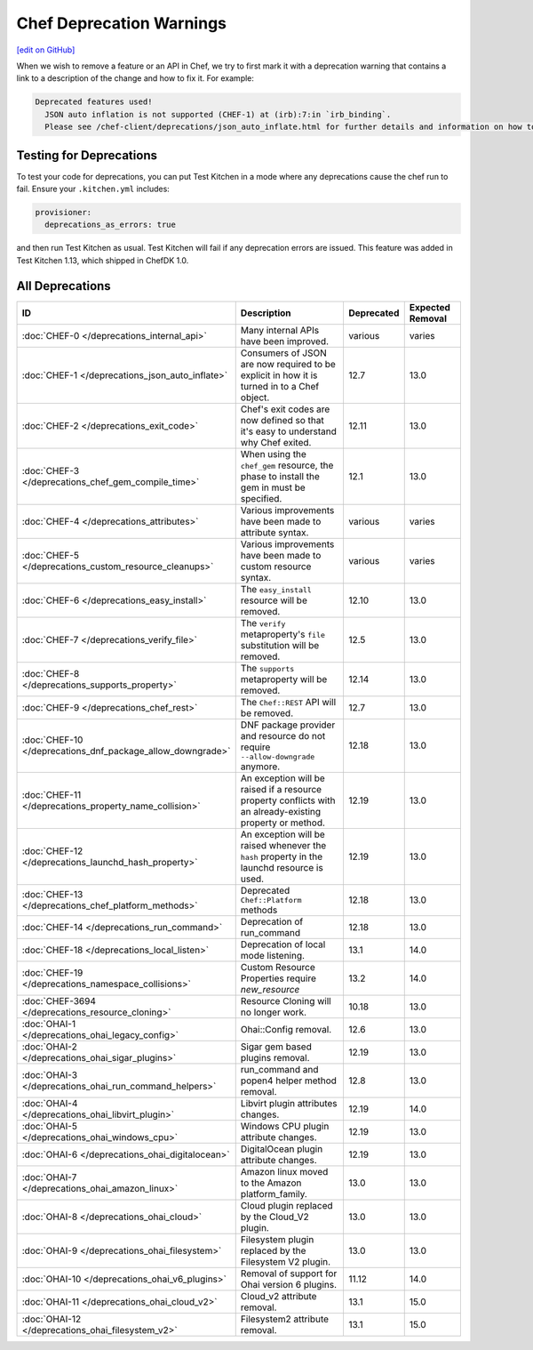=====================================================
Chef Deprecation Warnings
=====================================================
`[edit on GitHub] <https://github.com/chef/chef-web-docs/blob/master/chef_master/source/chef_deprecations_client.rst>`__

When we wish to remove a feature or an API in Chef, we try to first mark it with a deprecation warning that contains a link to a description of the change and how to fix it. For example:

.. code-block:: ruby

   Deprecated features used!
     JSON auto inflation is not supported (CHEF-1) at (irb):7:in `irb_binding`.
     Please see /chef-client/deprecations/json_auto_inflate.html for further details and information on how to correct this problem.

Testing for Deprecations
=====================================================

To test your code for deprecations, you can put Test Kitchen in a mode where any deprecations cause the chef run to fail. Ensure your ``.kitchen.yml`` includes:

.. code-block:: yaml

   provisioner:
     deprecations_as_errors: true

and then run Test Kitchen as usual. Test Kitchen will fail if any deprecation errors are issued. This feature was added in Test Kitchen 1.13, which shipped in ChefDK 1.0.

All Deprecations
=====================================================

.. list-table::
  :widths: 50 230 40 80
  :header-rows: 1

  * - ID
    - Description
    - Deprecated
    - Expected Removal
  * - :doc:`CHEF-0 </deprecations_internal_api>`
    - Many internal APIs have been improved.
    - various
    - varies
  * - :doc:`CHEF-1 </deprecations_json_auto_inflate>`
    - Consumers of JSON are now required to be explicit in how it is turned in to a Chef object.
    - 12.7
    - 13.0
  * - :doc:`CHEF-2 </deprecations_exit_code>`
    - Chef's exit codes are now defined so that it's easy to understand why Chef exited.
    - 12.11
    - 13.0
  * - :doc:`CHEF-3 </deprecations_chef_gem_compile_time>`
    - When using the ``chef_gem`` resource, the phase to install the gem in must be specified.
    - 12.1
    - 13.0
  * - :doc:`CHEF-4 </deprecations_attributes>`
    - Various improvements have been made to attribute syntax.
    - various
    - varies
  * - :doc:`CHEF-5 </deprecations_custom_resource_cleanups>`
    - Various improvements have been made to custom resource syntax.
    - various
    - varies
  * - :doc:`CHEF-6 </deprecations_easy_install>`
    - The ``easy_install`` resource will be removed.
    - 12.10
    - 13.0
  * - :doc:`CHEF-7 </deprecations_verify_file>`
    - The ``verify`` metaproperty's ``file`` substitution will be removed.
    - 12.5
    - 13.0
  * - :doc:`CHEF-8 </deprecations_supports_property>`
    - The ``supports`` metaproperty will be removed.
    - 12.14
    - 13.0
  * - :doc:`CHEF-9 </deprecations_chef_rest>`
    - The ``Chef::REST`` API will be removed.
    - 12.7
    - 13.0
  * - :doc:`CHEF-10 </deprecations_dnf_package_allow_downgrade>`
    - DNF package provider and resource do not require ``--allow-downgrade`` anymore.
    - 12.18
    - 13.0
  * - :doc:`CHEF-11 </deprecations_property_name_collision>`
    - An exception will be raised if a resource property conflicts with an already-existing property or method.
    - 12.19
    - 13.0
  * - :doc:`CHEF-12 </deprecations_launchd_hash_property>`
    - An exception will be raised whenever the ``hash`` property in the launchd resource is used.
    - 12.19
    - 13.0
  * - :doc:`CHEF-13 </deprecations_chef_platform_methods>`
    - Deprecated ``Chef::Platform`` methods
    - 12.18
    - 13.0
  * - :doc:`CHEF-14 </deprecations_run_command>`
    - Deprecation of run_command
    - 12.18
    - 13.0
  * - :doc:`CHEF-18 </deprecations_local_listen>`
    - Deprecation of local mode listening.
    - 13.1
    - 14.0
  * - :doc:`CHEF-19 </deprecations_namespace_collisions>`
    - Custom Resource Properties require `new_resource`
    - 13.2
    - 14.0
  * - :doc:`CHEF-3694 </deprecations_resource_cloning>`
    - Resource Cloning will no longer work.
    - 10.18
    - 13.0
  * - :doc:`OHAI-1 </deprecations_ohai_legacy_config>`
    - Ohai::Config removal.
    - 12.6
    - 13.0
  * - :doc:`OHAI-2 </deprecations_ohai_sigar_plugins>`
    - Sigar gem based plugins removal.
    - 12.19
    - 13.0
  * - :doc:`OHAI-3 </deprecations_ohai_run_command_helpers>`
    - run_command and popen4 helper method removal.
    - 12.8
    - 13.0
  * - :doc:`OHAI-4 </deprecations_ohai_libvirt_plugin>`
    - Libvirt plugin attributes changes.
    - 12.19
    - 14.0
  * - :doc:`OHAI-5 </deprecations_ohai_windows_cpu>`
    - Windows CPU plugin attribute changes.
    - 12.19
    - 13.0
  * - :doc:`OHAI-6 </deprecations_ohai_digitalocean>`
    - DigitalOcean plugin attribute changes.
    - 12.19
    - 13.0
  * - :doc:`OHAI-7 </deprecations_ohai_amazon_linux>`
    - Amazon linux moved to the Amazon platform_family.
    - 13.0
    - 13.0
  * - :doc:`OHAI-8 </deprecations_ohai_cloud>`
    - Cloud plugin replaced by the Cloud_V2 plugin.
    - 13.0
    - 13.0
  * - :doc:`OHAI-9 </deprecations_ohai_filesystem>`
    - Filesystem plugin replaced by the Filesystem V2 plugin.
    - 13.0
    - 13.0
  * - :doc:`OHAI-10 </deprecations_ohai_v6_plugins>`
    - Removal of support for Ohai version 6 plugins.
    - 11.12
    - 14.0
  * - :doc:`OHAI-11 </deprecations_ohai_cloud_v2>`
    - Cloud_v2 attribute removal.
    - 13.1
    - 15.0
  * - :doc:`OHAI-12 </deprecations_ohai_filesystem_v2>`
    - Filesystem2 attribute removal.
    - 13.1
    - 15.0
